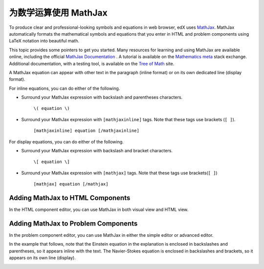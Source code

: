 .. _MathJax in Studio:

##############################
为数学运算使用 MathJax
##############################

To produce clear and professional-looking symbols and equations in web browser,
edX uses `MathJax <https://www.mathjax.org/>`_. MathJax automatically formats
the mathematical symbols and equations that you enter in HTML and problem
components using LaTeX notation into beautiful math.

This topic provides some pointers to get you started. Many resources for
learning and using MathJax are available online, including the official
`MathJax Documentation`_ . A tutorial is available on the `Mathematics meta`_
stack exchange. Additional documentation, with a testing tool, is available on
the `Tree of Math`_ site.

A MathJax equation can appear with other text in the paragraph (inline format)
or on its own dedicated line (display format).

For inline equations, you can do either of the following.

* Surround your MathJax expression with backslash and parentheses characters.

    ``\( equation \)``

* Surround your MathJax expression with ``[mathjaxinline]`` tags. Note that
  these tags use brackets (``[ ]``).

    ``[mathjaxinline] equation [/mathjaxinline]``

For display equations, you can do either of the following.

* Surround your MathJax expression with backslash and bracket characters.

    ``\[ equation \]``

* Surround your MathJax expression with ``[mathjax]`` tags. Note that these
  tags use brackets(``[ ]``)

    ``[mathjax] equation [/mathjax]``

*************************************
Adding MathJax to HTML Components
*************************************

In the HTML component editor, you can use MathJax in both visual view and
HTML view.

.. image:: ../../../shared/images/MathJax_HTML.png
 :alt: A composite image of four views of the same text and MathJax markup. The
   HTML component editor visual view and HTML view are shown at the top, with
   the rendered text and equation on the Studio unit page and in the LMS below.

*****************************************
Adding MathJax to Problem Components
*****************************************

In the problem component editor, you can use MathJax in either the simple
editor or advanced editor.

In the example that follows, note that the Einstein equation in the explanation
is enclosed in backslashes and parentheses, so it appears inline with the text.
The Navier-Stokes equation is enclosed in backslashes and brackets, so it
appears on its own line (display).

.. image:: ../../../shared/images/MathJax_Problem.png
 :alt: A composite image of four views of the same multiple choice problem. The
     simple editor Markdown and advanced editor OLX are shown at the top, with
     the rendered problem on the Studio unit page and in the LMS below.

.. _MathJax Documentation: http://docs.mathjax.org/en/latest/index.html
.. _Mathematics meta: http://meta.math.stackexchange.com/questions/5020/mathjax-basic-tutorial-and-quick-reference
.. _Tree of Math: http://www.onemathematicalcat.org/MathJaxDocumentation/TeXSyntax.htm
